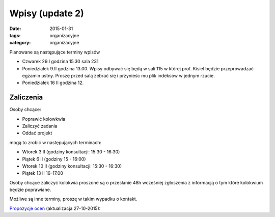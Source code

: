 Wpisy (update 2)
================

:date: 2015-01-31
:tags: organizacyjne
:category: organizacyjne

Planowane są następujące terminy wpisów

* Czwarek 29.I godzina 15.30 sala 231
* Poniedziałek 9.II godzina 13.00. Wpisy odbywać się będą w sali 115 w której
  prof. Kisiel będzie przeprowadzać egzamin ustny. Proszę przed salą zebrać się 
  i przynieśc mu plik indeksów w jednym rzucie.
* Poniedziałek 16 II godzina 12.

Zaliczenia
----------

Osoby chcące:

* Poprawić kolowkwia
* Zaliczyć zadania
* Oddać projekt

mogą to zrobić w następujących terminach:

* Wtorek 3 II (godziny konsultacji: 15:30 - 16:30)
* Piątek 6 II (godziny 15 - 16:00)
* Wtorek 10 II (godziny konsultacji: 15:30 - 16:30)
* Piątek 13 II 16-17.00


Osoby chcące zaliczyć kolokwia proszone są o przesłanie 48h wcześniej zgłoszenia
z informacją o tym które kolokwium będzie poprawiane.

Możliwe są inne terminy, proszę w takim wypadku o kontakt.

`Propozycje ocen <{filename}/static/propozycje.csv>`__ (aktualizacja 27-10-2015):
